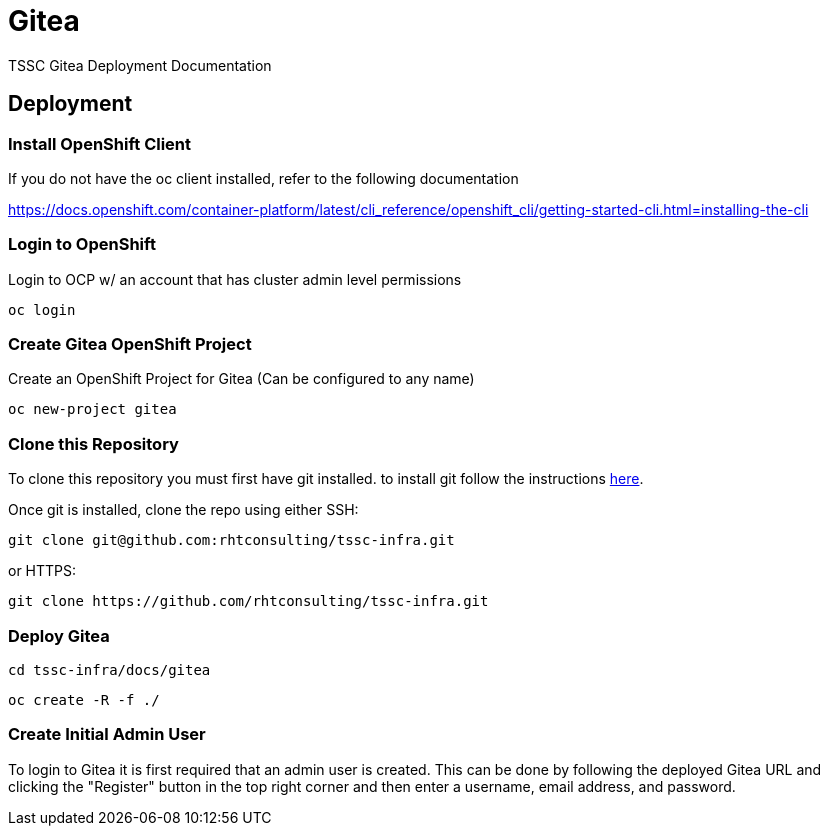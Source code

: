 = Gitea
TSSC Gitea Deployment Documentation

== Deployment


=== Install OpenShift Client 
If you do not have the oc client installed, refer to the following documentation

https://docs.openshift.com/container-platform/latest/cli_reference/openshift_cli/getting-started-cli.html=installing-the-cli

=== Login to OpenShift
Login to OCP w/ an account that has cluster admin level permissions

```
oc login
```


=== Create Gitea OpenShift Project
Create an OpenShift Project for Gitea (Can be configured to any name)

```
oc new-project gitea
```

=== Clone this Repository
To clone this repository you must first have git installed. to install git follow the instructions https://git-scm.com/book/en/v2/Getting-Started-Installing-Git[here]. 

Once git is installed, clone the repo using either SSH:

```
git clone git@github.com:rhtconsulting/tssc-infra.git
```

or HTTPS:

```
git clone https://github.com/rhtconsulting/tssc-infra.git
```

=== Deploy Gitea

```
cd tssc-infra/docs/gitea
```
```
oc create -R -f ./ 
```

=== Create Initial Admin User
To login to Gitea it is first required that an admin user is created. This can be done by following the deployed Gitea URL and clicking the "Register" button in the top right corner and then enter a username, email address, and password. 
